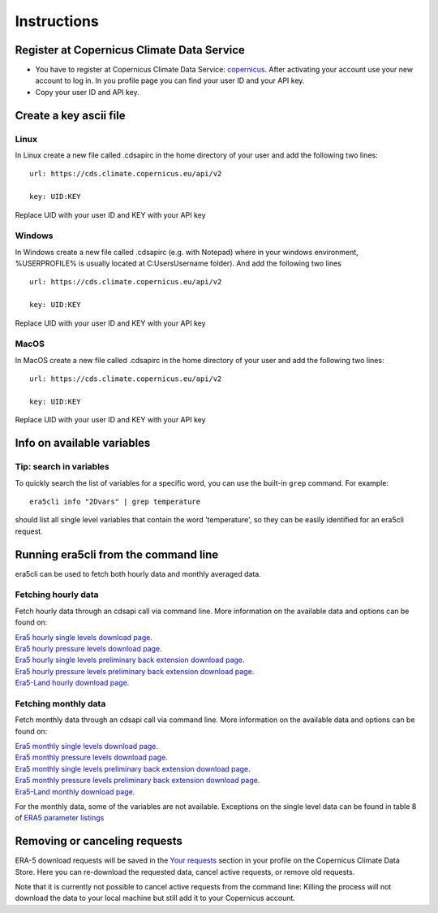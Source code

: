 Instructions
------------

Register at Copernicus Climate Data Service
~~~~~~~~~~~~~~~~~~~~~~~~~~~~~~~~~~~~~~~~~~~

-  You have to register at Copernicus Climate Data Service:
   `copernicus <https://cds.climate.copernicus.eu/user/register?destination=%2F%23!%2Fhome>`__.
   After activating your account use your new account to log in. In you
   profile page you can find your user ID and your API key.

-  Copy your user ID and API key.

Create a key ascii file
~~~~~~~~~~~~~~~~~~~~~~~

Linux
#####
In Linux create a new file called .cdsapirc in the home directory of your user and add the following two lines:

::

   url: https://cds.climate.copernicus.eu/api/v2

   key: UID:KEY

Replace UID with your user ID and KEY with your API key

Windows
#######
In Windows create a new file called .cdsapirc (e.g. with Notepad) where in your windows environment, %USERPROFILE% is usually located at C:\Users\Username folder). And add the following two lines

::

   url: https://cds.climate.copernicus.eu/api/v2

   key: UID:KEY

Replace UID with your user ID and KEY with your API key

MacOS
#####
In MacOS create a new file called .cdsapirc in the home directory of your user and add the following two lines:


::

   url: https://cds.climate.copernicus.eu/api/v2

   key: UID:KEY

Replace UID with your user ID and KEY with your API key

Info on available variables
~~~~~~~~~~~~~~~~~~~~~~~~~~~

.. argparse::
   :module: era5cli.cli
   :func: _build_parser
   :prog: era5cli
   :path: info

Tip: search in variables
########################

To quickly search the list of variables for a specific word, you can use the
built-in ``grep`` command. For example:

::

   era5cli info "2Dvars" | grep temperature


should list all single level variables that contain the word 'temperature', so
they can be easily identified for an era5cli request.

Running era5cli from the command line
~~~~~~~~~~~~~~~~~~~~~~~~~~~~~~~~~~~~~
era5cli can be used to fetch both hourly data and monthly averaged data.

Fetching hourly data
####################

Fetch hourly data through an cdsapi call via command line. More information on the available data and options can be found on:

| `Era5 hourly single levels download page <https://cds.climate.copernicus.eu/cdsapp#!/dataset/reanalysis-era5-single-levels>`_.
| `Era5 hourly pressure levels download page <https://cds.climate.copernicus.eu/cdsapp#!/dataset/reanalysis-era5-pressure-levels>`_.
| `Era5 hourly single levels preliminary back extension download page <https://cds.climate.copernicus.eu/cdsapp#!/dataset/reanalysis-era5-single-levels-preliminary-back-extension>`_.
| `Era5 hourly pressure levels preliminary back extension download page <https://cds.climate.copernicus.eu/cdsapp#!/dataset/reanalysis-era5-pressure-levels-preliminary-back-extension>`_.
| `Era5-Land hourly download page <https://cds.climate.copernicus.eu/cdsapp#!/dataset/reanalysis-era5-land>`_.


.. argparse::
   :module: era5cli.cli
   :func: _build_parser
   :prog: era5cli
   :path: hourly


Fetching monthly data
#####################

Fetch monthly data through an cdsapi call via command line. More information on the available data and options can be found on:

| `Era5 monthly single levels download page <https://cds.climate.copernicus.eu/cdsapp#!/dataset/reanalysis-era5-single-levels-monthly-means>`_.
| `Era5 monthly pressure levels download page <https://cds.climate.copernicus.eu/cdsapp#!/dataset/reanalysis-era5-pressure-levels-monthly-means>`_.
| `Era5 monthly single levels preliminary back extension download page <https://cds.climate.copernicus.eu/cdsapp#!/dataset/reanalysis-era5-single-levels-monthly-means-preliminary-back-extension>`_.
| `Era5 monthly pressure levels preliminary back extension download page <https://cds.climate.copernicus.eu/cdsapp#!/dataset/reanalysis-era5-pressure-levels-monthly-means-preliminary-back-extension>`_.
| `Era5-Land monthly download page <https://cds.climate.copernicus.eu/cdsapp#!/dataset/reanalysis-era5-land-monthly-means>`_.


For the monthly data, some of the variables are not available. Exceptions on the single level data can be found in table 8 of
`ERA5 parameter listings <https://confluence.ecmwf.int/display/CKB/ERA5+data+documentation#ERA5datadocumentation-Parameterlistings>`_

.. argparse::
   :module: era5cli.cli
   :func: _build_parser
   :prog: era5cli
   :path: monthly


Removing or canceling requests
~~~~~~~~~~~~~~~~~~~~~~~~~~~~~~

ERA-5 download requests will be saved in the `Your requests <https://cds.climate.copernicus.eu/cdsapp#!/yourrequests>`_ section in your profile on the Copernicus Climate Data Store. Here you can re-download the requested data, cancel active requests, or remove old requests.

Note that it is currently not possible to cancel active requests from the command line: Killing the process will not download the data to your local machine but still add it to your Copernicus account.
